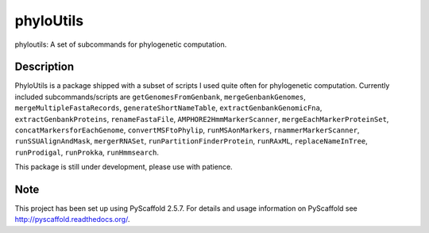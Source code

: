 ==========
phyloUtils
==========


phyloutils: A set of subcommands for phylogenetic computation.


Description
===========

PhyloUtils is a package shipped with a subset of scripts I used quite often
for phylogenetic computation. Currently included subcommands/scripts are
``getGenomesFromGenbank``, ``mergeGenbankGenomes``, ``mergeMultipleFastaRecords``, 
``generateShortNameTable``, ``extractGenbankGenomicFna``, ``extractGenbankProteins``,
``renameFastaFile``, ``AMPHORE2HmmMarkerScanner``, ``mergeEachMarkerProteinSet``,
``concatMarkersforEachGenome``, ``convertMSFtoPhylip``, ``runMSAonMarkers``, 
``rnammerMarkerScanner``, ``runSSUAlignAndMask``, ``mergerRNASet``, 
``runPartitionFinderProtein``, ``runRAxML``, ``replaceNameInTree``,
``runProdigal``, ``runProkka``, ``runHmmsearch``. 

This package is still under development, please use with patience. 


Note
====

This project has been set up using PyScaffold 2.5.7. For details and usage
information on PyScaffold see http://pyscaffold.readthedocs.org/.
